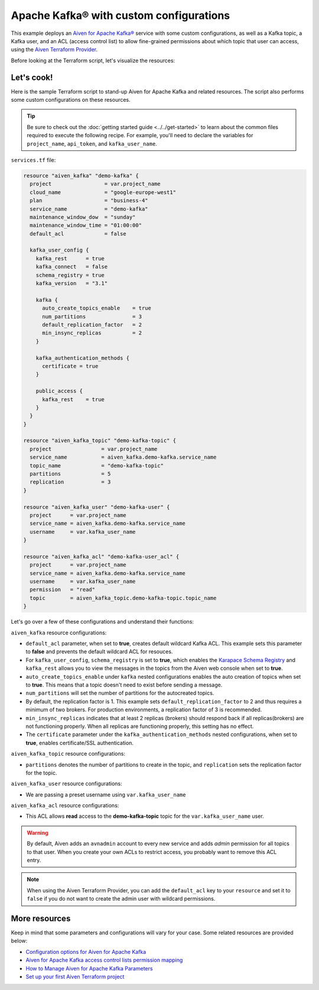 Apache Kafka® with custom configurations
========================================

This example deploys an `Aiven for Apache Kafka® <https://aiven.io/kafka>`_ service with some custom configurations, as well as a Kafka topic, a Kafka user, and an ACL (access control list) to allow fine-grained permissions about which topic that user can access, using the `Aiven Terraform Provider <https://registry.terraform.io/providers/aiven/aiven/latest/docs>`_.

Before looking at the Terraform script, let's visualize the resources:

.. mermaid::

   flowchart LR
      subgraph Aiven-for-Apache-Kafka
      id4[[Aiven Kafka User]]
      id5[[Aiven Kafka User ACL]]
      end
      Producer --> Aiven-for-Apache-Kafka --> Consumer

Let's cook!
------------

Here is the sample Terraform script to stand-up Aiven for Apache Kafka and related resources. The script also performs some custom configurations on these resources.

.. Tip::

    Be sure to check out the :doc:`getting started guide <../../get-started>` to learn about the common files required to execute the following recipe. For example, you'll need to declare the variables for ``project_name``, ``api_token``, and ``kafka_user_name``.

``services.tf`` file:

.. code:: terraform

  resource "aiven_kafka" "demo-kafka" {
    project                 = var.project_name
    cloud_name              = "google-europe-west1"
    plan                    = "business-4"
    service_name            = "demo-kafka"
    maintenance_window_dow  = "sunday"
    maintenance_window_time = "01:00:00"
    default_acl             = false

    kafka_user_config {
      kafka_rest      = true
      kafka_connect   = false
      schema_registry = true
      kafka_version   = "3.1"

      kafka {
        auto_create_topics_enable    = true
        num_partitions               = 3
        default_replication_factor   = 2
        min_insync_replicas          = 2
      }

      kafka_authentication_methods {
        certificate = true
      }

      public_access {
        kafka_rest    = true
      }
    }
  }

  resource "aiven_kafka_topic" "demo-kafka-topic" {
    project                = var.project_name
    service_name           = aiven_kafka.demo-kafka.service_name
    topic_name             = "demo-kafka-topic"
    partitions             = 5
    replication            = 3
  }

  resource "aiven_kafka_user" "demo-kafka-user" {
    project      = var.project_name
    service_name = aiven_kafka.demo-kafka.service_name
    username     = var.kafka_user_name
  }

  resource "aiven_kafka_acl" "demo-kafka-user_acl" {
    project      = var.project_name
    service_name = aiven_kafka.demo-kafka.service_name
    username     = var.kafka_user_name
    permission   = "read"
    topic        = aiven_kafka_topic.demo-kafka-topic.topic_name
  }

Let's go over a few of these configurations and understand their functions:

``aiven_kafka`` resource configurations:

- ``default_acl`` parameter, when set to **true**, creates default wildcard Kafka ACL. This example sets this parameter to **false** and prevents the default wildcard ACL for resouces.

- For ``kafka_user_config``, ``schema_registry`` is set to **true**, which enables the `Karapace Schema Registry <https://aiven.io/blog/what-is-karapace>`_ and ``kafka_rest`` allows you to view the messages in the topics from the Aiven web console when set to **true**.

- ``auto_create_topics_enable`` under ``kafka`` nested configurations enables the auto creation of topics when set to **true**. This means that a topic doesn't need to exist before sending a message.

- ``num_partitions`` will set the number of partitions for the autocreated topics.

- By default, the replication factor is 1. This example sets ``default_replication_factor`` to 2 and thus requires a minimum of two brokers. For production environments, a replication factor of 3 is recommended. 

- ``min_insync_replicas`` indicates that at least 2 replicas (brokers) should respond back if all replicas(brokers) are not functioning properly. When all replicas are functioning properly, this setting has no effect. 

- The ``certificate`` parameter under the ``kafka_authentication_methods`` nested configurations, when set to **true**, enables certificate/SSL authentication.

``aiven_kafka_topic`` resource configurations:

- ``partitions`` denotes the number of partitions to create in the topic, and ``replication`` sets the replication factor for the topic.

``aiven_kafka_user`` resource configurations:

- We are passing a preset username using ``var.kafka_user_name``

``aiven_kafka_acl`` resource configurations:

- This ACL allows **read** access to the **demo-kafka-topic** topic for the ``var.kafka_user_name`` user. 

.. Warning:: 

  By default, Aiven adds an ``avnadmin`` account to every new service and adds `admin` permission for all topics to that user. When you create your own ACLs to restrict access, you probably want to remove this ACL entry.

.. Note::

  When using the Aiven Terraform Provider, you can add the ``default_acl`` key to your ``resource`` and set it to ``false`` if you do not want to create the admin user with wildcard permissions.

More resources
--------------

Keep in mind that some parameters and configurations will vary for your case. Some related resources are provided below:

- `Configuration options for Aiven for Apache Kafka <https://developer.aiven.io/docs/products/kafka/reference/advanced-params.html>`_
- `Aiven for Apache Kafka access control lists permission mapping <https://developer.aiven.io/docs/products/kafka/concepts/acl.html>`_
- `How to Manage Aiven for Apache Kafka Parameters <https://www.youtube.com/watch?v=pXQZWI0ddLg>`_
- `Set up your first Aiven Terraform project <https://developer.aiven.io/docs/tools/terraform/get-started.html>`_
